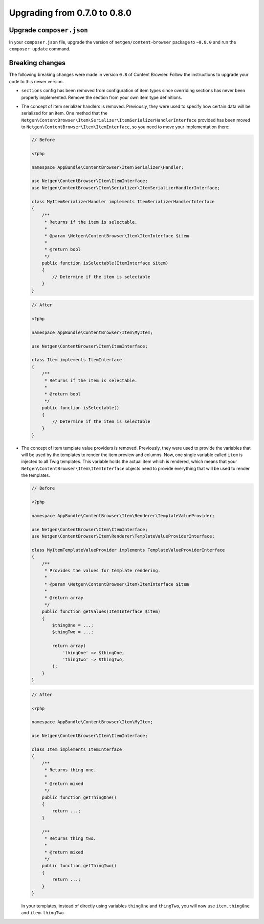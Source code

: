 Upgrading from 0.7.0 to 0.8.0
=============================

Upgrade ``composer.json``
-------------------------

In your ``composer.json`` file, upgrade the version of ``netgen/content-browser``
package to ``~0.8.0`` and run the ``composer update`` command.

Breaking changes
----------------

The following breaking changes were made in version ``0.8`` of Content Browser.
Follow the instructions to upgrade your code to this newer version.

* ``sections`` config has been removed from configuration of item types since
  overriding sections has never been properly implemented. Remove the section
  from your own item type definitions.

* The concept of item serializer handlers is removed. Previously, they were used
  to specify how certain data will be serialized for an item. One method that
  the ``Netgen\ContentBrowser\Item\Serializer\ItemSerializerHandlerInterface``
  provided has been moved to ``Netgen\ContentBrowser\Item\ItemInterface``, so
  you need to move your implementation there:

  .. code-block:: php

      // Before

      <?php

      namespace AppBundle\ContentBrowser\Item\Serializer\Handler;

      use Netgen\ContentBrowser\Item\ItemInterface;
      use Netgen\ContentBrowser\Item\Serializer\ItemSerializerHandlerInterface;

      class MyItemSerializerHandler implements ItemSerializerHandlerInterface
      {
          /**
           * Returns if the item is selectable.
           *
           * @param \Netgen\ContentBrowser\Item\ItemInterface $item
           *
           * @return bool
           */
          public function isSelectable(ItemInterface $item)
          {
              // Determine if the item is selectable
          }
      }

  .. code-block:: php

      // After

      <?php

      namespace AppBundle\ContentBrowser\Item\MyItem;

      use Netgen\ContentBrowser\Item\ItemInterface;

      class Item implements ItemInterface
      {
          /**
           * Returns if the item is selectable.
           *
           * @return bool
           */
          public function isSelectable()
          {
              // Determine if the item is selectable
          }
      }

* The concept of item template value providers is removed. Previously, they were
  used to provide the variables that will be used by the templates to render the
  item preview and columns. Now, one single variable called ``item`` is injected
  to all Twig templates. This variable holds the actual item which is rendered,
  which means that your ``Netgen\ContentBrowser\Item\ItemInterface`` objects
  need to provide everything that will be used to render the templates.

  .. code-block:: php

      // Before

      <?php

      namespace AppBundle\ContentBrowser\Item\Renderer\TemplateValueProvider;

      use Netgen\ContentBrowser\Item\ItemInterface;
      use Netgen\ContentBrowser\Item\Renderer\TemplateValueProviderInterface;

      class MyItemTemplateValueProvider implements TemplateValueProviderInterface
      {
          /**
           * Provides the values for template rendering.
           *
           * @param \Netgen\ContentBrowser\Item\ItemInterface $item
           *
           * @return array
           */
          public function getValues(ItemInterface $item)
          {
              $thingOne = ...;
              $thingTwo = ...;

              return array(
                  'thingOne' => $thingOne,
                  'thingTwo' => $thingTwo,
              );
          }
      }

  .. code-block:: php

      // After

      <?php

      namespace AppBundle\ContentBrowser\Item\MyItem;

      use Netgen\ContentBrowser\Item\ItemInterface;

      class Item implements ItemInterface
      {
          /**
           * Returns thing one.
           *
           * @return mixed
           */
          public function getThingOne()
          {
              return ...;
          }

          /**
           * Returns thing two.
           *
           * @return mixed
           */
          public function getThingTwo()
          {
              return ...;
          }
      }

  In your templates, instead of directly using variables ``thingOne`` and
  ``thingTwo``, you will now use ``item.thingOne`` and ``item.thingTwo``.
